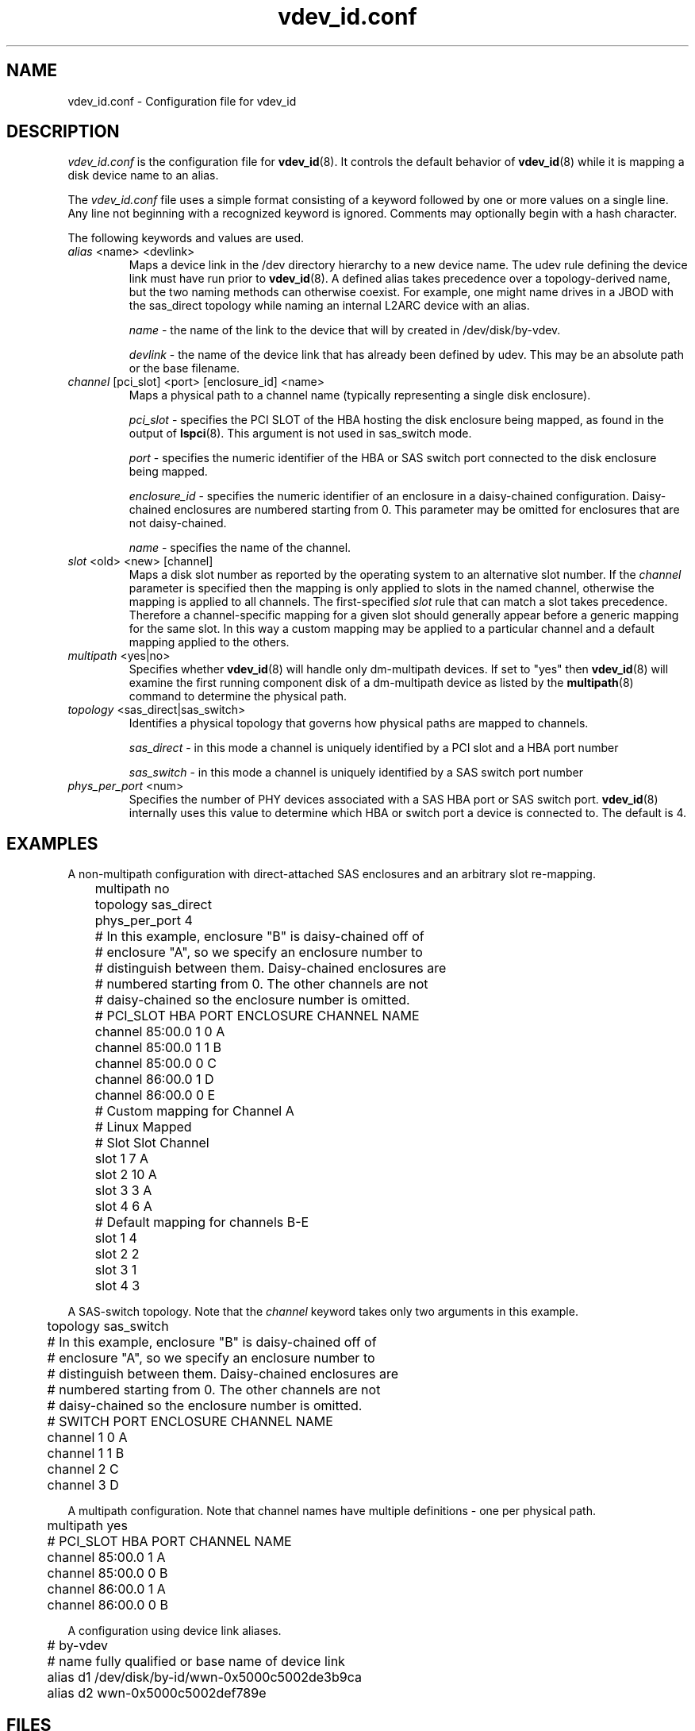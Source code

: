 .TH vdev_id.conf 5
.SH NAME
vdev_id.conf \- Configuration file for vdev_id
.SH DESCRIPTION
.I vdev_id.conf
is the configuration file for
.BR vdev_id (8).
It controls the default behavior of
.BR vdev_id (8)
while it is mapping a disk device name to an alias.
.PP
The
.I vdev_id.conf
file uses a simple format consisting of a keyword followed by one or
more values on a single line.  Any line not beginning with a recognized
keyword is ignored.  Comments may optionally begin with a hash
character.

The following keywords and values are used.
.TP
\fIalias\fR <name> <devlink>
Maps a device link in the /dev directory hierarchy to a new device
name.  The udev rule defining the device link must have run prior to
.BR vdev_id (8).
A defined alias takes precedence over a topology-derived name, but the
two naming methods can otherwise coexist.  For example, one might name
drives in a JBOD with the sas_direct topology while naming an internal
L2ARC device with an alias.

\fIname\fR - the name of the link to the device that will by created in
/dev/disk/by-vdev.

\fIdevlink\fR - the name of the device link that has already been
defined by udev.  This may be an absolute path or the base filename.

.TP
\fIchannel\fR [pci_slot] <port> [enclosure_id] <name>
Maps a physical path to a channel name (typically representing a single
disk enclosure).

\fIpci_slot\fR - specifies the PCI SLOT of the HBA
hosting the disk enclosure being mapped, as found in the output of
.BR lspci (8).
This argument is not used in sas_switch mode.

\fIport\fR - specifies the numeric identifier of the HBA or SAS switch port
connected to the disk enclosure being mapped.

\fIenclosure_id\fR - specifies the numeric identifier of an enclosure in
a daisy-chained configuration.  Daisy-chained enclosures are numbered
starting from 0.  This parameter may be omitted for enclosures that are
not daisy-chained.

\fIname\fR - specifies the name of the channel.

.TP
\fIslot\fR <old> <new> [channel]
Maps a disk slot number as reported by the operating system to an
alternative slot number.  If the \fIchannel\fR parameter is specified
then the mapping is only applied to slots in the named channel,
otherwise the mapping is applied to all channels. The first-specified
\fIslot\fR rule that can match a slot takes precedence.  Therefore a
channel-specific mapping for a given slot should generally appear before
a generic mapping for the same slot.  In this way a custom mapping may
be applied to a particular channel and a default mapping applied to the
others.

.TP
\fImultipath\fR <yes|no>
Specifies whether
.BR vdev_id (8)
will handle only dm-multipath devices.  If set to "yes" then
.BR vdev_id (8)
will examine the first running component disk of a dm-multipath
device as listed by the
.BR multipath (8)
command to determine the physical path.
.TP
\fItopology\fR <sas_direct|sas_switch>
Identifies a physical topology that governs how physical paths are
mapped to channels.

\fIsas_direct\fR - in this mode a channel is uniquely identified by
a PCI slot and a HBA port number

\fIsas_switch\fR - in this mode a channel is uniquely identified by
a SAS switch port number

.TP
\fIphys_per_port\fR <num>
Specifies the number of PHY devices associated with a SAS HBA port or SAS
switch port.
.BR vdev_id (8)
internally uses this value to determine which HBA or switch port a
device is connected to.  The default is 4.
.SH EXAMPLES
A non-multipath configuration with direct-attached SAS enclosures and an
arbitrary slot re-mapping.
.P
.nf
	multipath     no
	topology      sas_direct
	phys_per_port 4

	# In this example, enclosure "B" is daisy-chained off of
	# enclosure "A", so we specify an enclosure number to
	# distinguish between them.  Daisy-chained enclosures are
	# numbered starting from 0. The other channels are not
	# daisy-chained so the enclosure number is omitted.

	#       PCI_SLOT HBA PORT  ENCLOSURE  CHANNEL NAME
	channel 85:00.0  1         0          A
	channel 85:00.0  1         1          B
	channel 85:00.0  0                    C
	channel 86:00.0  1                    D
	channel 86:00.0  0                    E

	# Custom mapping for Channel A

	#    Linux      Mapped
	#    Slot       Slot      Channel
	slot 1          7         A
	slot 2          10        A
	slot 3          3         A
	slot 4          6         A

	# Default mapping for channels B-E

	slot 1          4
	slot 2          2
	slot 3          1
	slot 4          3
.fi
.P
A SAS-switch topology.  Note that the
.I channel
keyword takes only two arguments in this example.
.P
.nf
	topology      sas_switch

	# In this example, enclosure "B" is daisy-chained off of
	# enclosure "A", so we specify an enclosure number to
	# distinguish between them.  Daisy-chained enclosures are
	# numbered starting from 0. The other channels are not
	# daisy-chained so the enclosure number is omitted.

	#       SWITCH PORT  ENCLOSURE  CHANNEL NAME
	channel 1            0          A
	channel 1            1          B
	channel 2                       C
	channel 3                       D
.fi
.P
A multipath configuration.  Note that channel names have multiple
definitions - one per physical path.
.P
.nf
	multipath yes

	#       PCI_SLOT HBA PORT  CHANNEL NAME
	channel 85:00.0  1         A
	channel 85:00.0  0         B
	channel 86:00.0  1         A
	channel 86:00.0  0         B
.fi
.P
A configuration using device link aliases.
.P
.nf
	#     by-vdev
	#     name     fully qualified or base name of device link
	alias d1       /dev/disk/by-id/wwn-0x5000c5002de3b9ca
	alias d2       wwn-0x5000c5002def789e
.fi
.P

.SH FILES
.TP
.I /etc/zfs/vdev_id.conf
The configuration file for
.BR vdev_id (8).
.SH SEE ALSO
.BR vdev_id (8)

